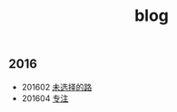 #+title: blog

** 2016
- 201602 [[file:./note/switch_road.org][未选择的路]]
- 201604 [[file:./note/20160407_quite_myjob.org][专注]]


